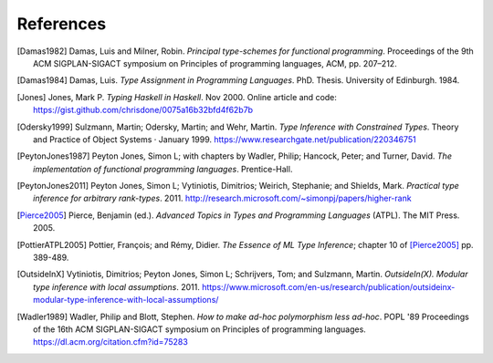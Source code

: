 ============
 References
============

.. [Damas1982] Damas, Luis and Milner, Robin. *Principal type-schemes for
   functional programming*.  Proceedings of the 9th ACM SIGPLAN-SIGACT
   symposium on Principles of programming languages, ACM, pp. 207–212.

.. [Damas1984] Damas, Luis. *Type Assignment in Programming
   Languages*. PhD. Thesis. University of Edinburgh. 1984.

.. [Jones] Jones, Mark P. *Typing Haskell in Haskell*. Nov 2000. Online
   article and code: https://gist.github.com/chrisdone/0075a16b32bfd4f62b7b

.. [Odersky1999] Sulzmann, Martin; Odersky, Martin; and Wehr, Martin.  *Type
   Inference with Constrained Types*. Theory and Practice of Object Systems ·
   January 1999.  https://www.researchgate.net/publication/220346751

.. [PeytonJones1987] Peyton Jones, Simon L; with chapters by Wadler, Philip;
   Hancock, Peter; and Turner, David. *The implementation of functional
   programming languages*. Prentice-Hall.

.. [PeytonJones2011] Peyton Jones, Simon L; Vytiniotis, Dimitrios; Weirich,
   Stephanie; and Shields, Mark. *Practical type inference for arbitrary
   rank-types*. 2011. http://research.microsoft.com/~simonpj/papers/higher-rank

.. [Pierce2005] Pierce, Benjamin (ed.).  *Advanced Topics in Types and
   Programming Languages* (ATPL). The MIT Press. 2005.

.. [PottierATPL2005] Pottier, François; and Rémy, Didier. *The Essence of ML
   Type Inference*; chapter 10 of [Pierce2005]_ pp. 389-489.

.. [OutsideInX] Vytiniotis, Dimitrios; Peyton Jones, Simon L; Schrijvers, Tom;
   and Sulzmann, Martin. *OutsideIn(X). Modular type inference with local
   assumptions*. 2011. https://www.microsoft.com/en-us/research/publication/outsideinx-modular-type-inference-with-local-assumptions/

.. [Wadler1989] Wadler, Philip and Blott, Stephen. *How to make ad-hoc
   polymorphism less ad-hoc*. POPL '89 Proceedings of the 16th ACM
   SIGPLAN-SIGACT symposium on Principles of programming
   languages. https://dl.acm.org/citation.cfm?id=75283
